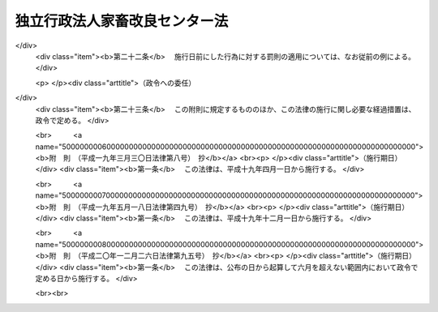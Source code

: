 .. _H11HO185:

==============================
独立行政法人家畜改良センター法
==============================

.. raw:: html
    
    
    <b>独立行政法人家畜改良センター法<br>
    （平成十一年十二月二十二日法律第百八十五号）</b><br><br><div align="right">最終改正：平成二〇年一二月二六日法律第九五号</div><br><a name="0000000000000000000000000000000000000000000000000000000000000000000000000000000"></a>
    <br>
    　<a href="#1000000000001000000000000000000000000000000000000000000000000000000000000000000" target="data">第一章　総則（第一条―第五条）</a>
    <br>
    　<a href="#1000000000002000000000000000000000000000000000000000000000000000000000000000000" target="data">第二章　役員及び職員（第六条―第十条）</a>
    <br>
    　<a href="#1000000000003000000000000000000000000000000000000000000000000000000000000000000" target="data">第三章　業務等（第十一条・第十二条）</a>
    <br>
    　<a href="#1000000000004000000000000000000000000000000000000000000000000000000000000000000" target="data">第四章　雑則（第十三条）</a>
    <br>
    　<a href="#1000000000005000000000000000000000000000000000000000000000000000000000000000000" target="data">第五章　罰則（第十四条・第十五条）</a>
    <br>
    　<a href="#5000000000000000000000000000000000000000000000000000000000000000000000000000000" target="data">附則</a>
    <br><p>　　　<b><a name="1000000000001000000000000000000000000000000000000000000000000000000000000000000">第一章　総則</a>
    </b>
    </p><p>
    </p><div class="arttitle"><a name="1000000000000000000000000000000000000000000000000100000000000000000000000000000">（目的）</a>
    </div><div class="item"><b>第一条</b>
    <a name="1000000000000000000000000000000000000000000000000100000000001000000000000000000"></a>
    　この法律は、独立行政法人家畜改良センターの名称、目的、業務の範囲等に関する事項を定めることを目的とする。
    </div>
    
    <p>
    </p><div class="arttitle"><a name="1000000000000000000000000000000000000000000000000200000000000000000000000000000">（名称）</a>
    </div><div class="item"><b>第二条</b>
    <a name="1000000000000000000000000000000000000000000000000200000000001000000000000000000"></a>
    　この法律及び<a href="/cgi-bin/idxrefer.cgi?H_FILE=%95%bd%88%ea%88%ea%96%40%88%ea%81%5a%8e%4f&amp;REF_NAME=%93%c6%97%a7%8d%73%90%ad%96%40%90%6c%92%ca%91%a5%96%40&amp;ANCHOR_F=&amp;ANCHOR_T=" target="inyo">独立行政法人通則法</a>
    （平成十一年法律第百三号。以下「通則法」という。）の定めるところにより設立される<a href="/cgi-bin/idxrefer.cgi?H_FILE=%95%bd%88%ea%88%ea%96%40%88%ea%81%5a%8e%4f&amp;REF_NAME=%92%ca%91%a5%96%40%91%e6%93%f1%8f%f0%91%e6%88%ea%8d%80&amp;ANCHOR_F=1000000000000000000000000000000000000000000000000200000000001000000000000000000&amp;ANCHOR_T=1000000000000000000000000000000000000000000000000200000000001000000000000000000#1000000000000000000000000000000000000000000000000200000000001000000000000000000" target="inyo">通則法第二条第一項</a>
    に規定する独立行政法人の名称は、独立行政法人家畜改良センターとする。
    </div>
    
    <p>
    </p><div class="arttitle"><a name="1000000000000000000000000000000000000000000000000300000000000000000000000000000">（センターの目的）</a>
    </div><div class="item"><b>第三条</b>
    <a name="1000000000000000000000000000000000000000000000000300000000001000000000000000000"></a>
    　独立行政法人家畜改良センター（以下「センター」という。）は、家畜の改良及び増殖並びに飼養管理の改善、飼料作物の増殖に必要な種苗の生産及び配布等を行うことにより、優良な家畜の普及及び飼料作物の優良な種苗の供給の確保を図ることを目的とする。
    </div>
    
    <p>
    </p><div class="arttitle"><a name="1000000000000000000000000000000000000000000000000400000000000000000000000000000">（事務所）</a>
    </div><div class="item"><b>第四条</b>
    <a name="1000000000000000000000000000000000000000000000000400000000001000000000000000000"></a>
    　センターは、主たる事務所を福島県に置く。
    </div>
    
    <p>
    </p><div class="arttitle"><a name="1000000000000000000000000000000000000000000000000500000000000000000000000000000">（資本金）</a>
    </div><div class="item"><b>第五条</b>
    <a name="1000000000000000000000000000000000000000000000000500000000001000000000000000000"></a>
    　センターの資本金は、附則第五条第二項の規定により政府から出資があったものとされた金額とする。
    </div>
    <div class="item"><b><a name="1000000000000000000000000000000000000000000000000500000000002000000000000000000">２</a>
    </b>
    　政府は、必要があると認めるときは、予算で定める金額の範囲内において、センターに追加して出資することができる。
    </div>
    <div class="item"><b><a name="1000000000000000000000000000000000000000000000000500000000003000000000000000000">３</a>
    </b>
    　センターは、前項の規定による政府の出資があったときは、その出資額により資本金を増加するものとする。
    </div>
    
    
    <p>　　　<b><a name="1000000000002000000000000000000000000000000000000000000000000000000000000000000">第二章　役員及び職員</a>
    </b>
    </p><p>
    </p><div class="arttitle"><a name="1000000000000000000000000000000000000000000000000600000000000000000000000000000">（役員）</a>
    </div><div class="item"><b>第六条</b>
    <a name="1000000000000000000000000000000000000000000000000600000000001000000000000000000"></a>
    　センターに、役員として、その長である理事長及び監事二人を置く。
    </div>
    <div class="item"><b><a name="1000000000000000000000000000000000000000000000000600000000002000000000000000000">２</a>
    </b>
    　センターに、役員として、理事四人以内を置くことができる。
    </div>
    
    <p>
    </p><div class="arttitle"><a name="1000000000000000000000000000000000000000000000000700000000000000000000000000000">（理事の職務及び権限等）</a>
    </div><div class="item"><b>第七条</b>
    <a name="1000000000000000000000000000000000000000000000000700000000001000000000000000000"></a>
    　理事は、理事長の定めるところにより、理事長を補佐してセンターの業務を掌理する。
    </div>
    <div class="item"><b><a name="1000000000000000000000000000000000000000000000000700000000002000000000000000000">２</a>
    </b>
    　<a href="/cgi-bin/idxrefer.cgi?H_FILE=%95%bd%88%ea%88%ea%96%40%88%ea%81%5a%8e%4f&amp;REF_NAME=%92%ca%91%a5%96%40%91%e6%8f%5c%8b%e3%8f%f0%91%e6%93%f1%8d%80&amp;ANCHOR_F=1000000000000000000000000000000000000000000000001900000000002000000000000000000&amp;ANCHOR_T=1000000000000000000000000000000000000000000000001900000000002000000000000000000#1000000000000000000000000000000000000000000000001900000000002000000000000000000" target="inyo">通則法第十九条第二項</a>
    の個別法で定める役員は、理事とする。ただし、理事が置かれていないときは、監事とする。
    </div>
    <div class="item"><b><a name="1000000000000000000000000000000000000000000000000700000000003000000000000000000">３</a>
    </b>
    　前項ただし書の場合において、<a href="/cgi-bin/idxrefer.cgi?H_FILE=%95%bd%88%ea%88%ea%96%40%88%ea%81%5a%8e%4f&amp;REF_NAME=%92%ca%91%a5%96%40%91%e6%8f%5c%8b%e3%8f%f0%91%e6%93%f1%8d%80&amp;ANCHOR_F=1000000000000000000000000000000000000000000000001900000000002000000000000000000&amp;ANCHOR_T=10000000000000000000000000000000000000000000000019000000000%E5%85%AB%E6%9D%A1&lt;/B&gt;%0A&lt;A%20NAME="></a>
    　理事長の任期は四年とし、理事及び監事の任期は二年とする。
    </div>
    
    <p>
    </p><div class="arttitle"><a name="1000000000000000000000000000000000000000000000000900000000000000000000000000000">（役員及び職員の秘密保持義務）</a>
    </div><div class="item"><b>第九条</b>
    <a name="1000000000000000000000000000000000000000000000000900000000001000000000000000000"></a>
    　センターの役員及び職員は、職務上知ることのできた秘密を漏らし、又は盗用してはならない。その職を退いた後も、同様とする。
    </div>
    
    <p>
    </p><div class="arttitle"><a name="1000000000000000000000000000000000000000000000001000000000000000000000000000000">（役員及び職員の地位）</a>
    </div><div class="item"><b>第十条</b>
    <a name="1000000000000000000000000000000000000000000000001000000000001000000000000000000"></a>
    　センターの役員及び職員は、<a href="/cgi-bin/idxrefer.cgi?H_FILE=%96%be%8e%6c%81%5a%96%40%8e%6c%8c%dc&amp;REF_NAME=%8c%59%96%40&amp;ANCHOR_F=&amp;ANCHOR_T=" target="inyo">刑法</a>
    （明治四十年法律第四十五号）その他の罰則の適用については、法令により公務に従事する職員とみなす。
    </div>
    
    
    <p>　　　<b><a name="1000000000003000000000000000000000000000000000000000000000000000000000000000000">第三章　業務等</a>
    </b>
    </p><p>
    </p><div class="arttitle"><a name="1000000000000000000000000000000000000000000000001100000000000000000000000000000">（業務の範囲）</a>
    </div><div class="item"><b>第十一条</b>
    <a name="1000000000000000000000000000000000000000000000001100000000001000000000000000000"></a>
    　センターは、第三条の目的を達成するため、次の業務を行う。
    <div class="number"><b><a name="1000000000000000000000000000000000000000000000001100000000001000000001000000000">一</a>
    </b>
    　家畜、家きん及びみつばちの改良及び増殖並びに飼養管理の改善を行うこと。
    </div>
    <div class="number"><b><a name="1000000000000000000000000000000000000000000000001100000000001000000002000000000">二</a>
    </b>
    　種畜、種きん、種卵、種ばち、家畜人工授精用精液及び家畜受精卵の配布並びに種畜の貸付けを行うこと。
    </div>
    <div class="number"><b><a name="1000000000000000000000000000000000000000000000001100000000001000000003000000000">三</a>
    </b>
    　飼料作物の増殖に必要な種苗の生産及び配布を行うこと。
    </div>
    <div class="number"><b><a name="1000000000000000000000000000000000000000000000001100000000001000000004000000000">四</a>
    </b>
    　飼料作物の種苗の検査を行うこと。
    </div>
    <div class="number"><b><a name="1000000000000000000000000000000000000000000000001100000000001000000005000000000">五</a>
    </b>
    　前各号の業務に関する調査及び研究、講習並びに指導を行うこと。
    </div>
    <div class="number"><b><a name="1000000000000000000000000000000000000000000000001100000000001000000006000000000">六</a>
    </b>
    　前各号の業務に附帯する業務を行うこと。
    </div>
    </div>
    <div class="item"><b><a name="1000000000000000000000000000000000000000000000001100000000002000000000000000000">２</a>
    </b>
    　センターは、前項の業務のほか、次の業務を行う。
    <div class="number"><b><a name="1000000000000000000000000000000000000000000000001100000000002000000001000000000">一</a>
    </b>
    　<a href="/cgi-bin/idxrefer.cgi?H_FILE=%8f%ba%93%f1%8c%dc%96%40%93%f1%81%5a%8b%e3&amp;REF_NAME=%89%c6%92%7b%89%fc%97%c7%91%9d%90%42%96%40&amp;ANCHOR_F=&amp;ANCHOR_T=" target="inyo">家畜改良増殖法</a>
    （昭和二十五年法律第二百九号）<a href="/cgi-bin/idxrefer.cgi?H_FILE=%8f%ba%93%f1%8c%dc%96%40%93%f1%81%5a%8b%e3&amp;REF_NAME=%91%e6%8e%4f%8f%5c%8c%dc%8f%f0%82%cc%93%f1%91%e6%88%ea%8d%80&amp;ANCHOR_F=1000000000000000000000000000000000000000000000003500200000001000000000000000000&amp;ANCHOR_T=1000000000000000000000000000000000000000000000003500200000001000000000000000000#1000000000000000000000000000000000000000000000003500200000001000000000000000000" target="inyo">第三十五条の二第一項</a>
    の規定による立入り、質問、検査及び収去
    </div>
    <div class="number"><b><a name="1000000000000000000000000000000000000000000000001100000000002000000002000000000">二</a>
    </b>
    　<a href="/cgi-bin/idxrefer.cgi?H_FILE=%95%bd%88%ea%81%5a%96%40%94%aa%8e%4f&amp;REF_NAME=%8e%ed%95%63%96%40&amp;ANCHOR_F=&amp;ANCHOR_T=" target="inyo">種苗法</a>
    （平成十年法律第八十三号）<a href="/cgi-bin/idxrefer.cgi?H_FILE=%95%bd%88%ea%81%5a%96%40%94%aa%8e%4f&amp;REF_NAME=%91%e6%98%5a%8f%5c%8e%4f%8f%f0%91%e6%88%ea%8d%80&amp;ANCHOR_F=1000000000000000000000000000000000000000000000006300000000001000000000000000000&amp;ANCHOR_T=1000000000000000000000000000000000000000000000006300000000001000000000000000000#1000000000000000000000000000000000000000000000006300000000001000000000000000000" target="inyo">第六十三条第一項</a>
    の規定による集取
    </div>
    <div class="number"><b><a name="1000000000000000000000000000000000000000000000001100000000002000000003000000000">三</a>
    </b>
    　<a href="/cgi-bin/idxrefer.cgi?H_FILE=%95%bd%88%ea%8c%dc%96%40%8b%e3%8e%b5&amp;REF_NAME=%88%e2%93%60%8e%71%91%67%8a%b7%82%a6%90%b6%95%a8%93%99%82%cc%8e%67%97%70%93%99%82%cc%8b%4b%90%a7%82%c9%82%e6%82%e9%90%b6%95%a8%82%cc%91%bd%97%6c%90%ab%82%cc%8a%6d%95%db%82%c9%8a%d6%82%b7%82%e9%96%40%97%a5&amp;ANCHOR_F=&amp;ANCHOR_T=" target="inyo">遺伝子組換え生物等の使用等の規制による生物の多様性の確保に関する法律</a>
    （平成十五年法律第九十七号）<a href="/cgi-bin/idxrefer.cgi?H_FILE=%95%bd%88%ea%8c%dc%96%40%8b%e3%8e%b5&amp;REF_NAME=%91%e6%8e%4f%8f%5c%93%f1%8f%f0%91%e6%88%ea%8d%80&amp;ANCHOR_F=1000000000000000000000000000000000000000000000003200000000001000000000000000000&amp;ANCHOR_T=1000000000000000000000000000000000000000000000003200000000001000000000000000000#1000000000000000000000000000000000000000000000003200000000001000000000000000000" target="inyo">第三十二条第一項</a>
    の規定による立入り、質問、検査及び収去
    </div>
    <div class="number"><b><a name="1000000000000000000000000000000000000000000000001100000000002000000004000000000">四</a>
    </b>
    　<a href="/cgi-bin/idxrefer.cgi?H_FILE=%95%bd%88%ea%8c%dc%96%40%8e%b5%93%f1&amp;REF_NAME=%8b%8d%82%cc%8c%c2%91%cc%8e%af%95%ca%82%cc%82%bd%82%df%82%cc%8f%ee%95%f1%82%cc%8a%c7%97%9d%8b%79%82%d1%93%60%92%42%82%c9%8a%d6%82%b7%82%e9%93%c1%95%ca%91%5b%92%75%96%40&amp;ANCHOR_F=&amp;ANCHOR_T=" target="inyo">牛の個体識別のための情報の管理及び伝達に関する特別措置法</a>
    （平成十五年法律第七十二号）<a href="/cgi-bin/idxrefer.cgi?H_FILE=%95%bd%88%ea%8c%dc%96%40%8e%b5%93%f1&amp;REF_NAME=%91%e6%93%f1%8f%5c%8f%f0&amp;ANCHOR_F=1000000000000000000000000000000000000000000000002000000000000000000000000000000&amp;ANCHOR_T=1000000000000000000000000000000000000000000000002000000000000000000000000000000#1000000000000000000000000000000000000000000000002000000000000000000000000000000" target="inyo">第二十条</a>
    の政令で定める事務
    </div>
    </div>
    
    <p>
    </p><div class="arttitle"><a name="1000000000000000000000000000000000000000000000001200000000000000000000000000000">（積立金の処分）</a>
    </div><div class="item"><b>第十二条</b>
    <a name="1000000000000000000000000000000000000000000000001200000000001000000000000000000"></a>
    　センターは、<a href="/cgi-bin/idxrefer.cgi?H_FILE=%95%bd%88%ea%88%ea%96%40%88%ea%81%5a%8e%4f&amp;REF_NAME=%92%ca%91%a5%96%40%91%e6%93%f1%8f%5c%8b%e3%8f%f0%91%e6%93%f1%8d%80%91%e6%88%ea%8d%86&amp;ANCHOR_F=1000000000000000000000000000000000000000000000002900000000002000000001000000000&amp;ANCHOR_T=1000000000000000000000000000000000000000000000002900000000002000000001000000000#1000000000000000000000000000000000000000000000002900000000002000000001000000000" target="inyo">通則法第二十九条第二項第一号</a>
    に規定する中期目標の期間（以下この項において「中期目標の期間」という。）の最後の事業年度に係る<a href="/cgi-bin/idxrefer.cgi?H_FILE=%95%bd%88%ea%88%ea%96%40%88%ea%81%5a%8e%4f&amp;REF_NAME=%92%ca%91%a5%96%40%91%e6%8e%6c%8f%5c%8e%6c%8f%f0%91%e6%88%ea%8d%80&amp;ANCHOR_F=1000000000000000000000000000000000000000000000004400000000001000000000000000000&amp;ANCHOR_T=1000000000000000000000000000000000000000000000004400000000001000000000000000000#1000000000000000000000000000000000000000000000004400000000001000000000000000000" target="inyo">通則法第四十四条第一項</a>
    又は<a href="/cgi-bin/idxrefer.cgi?H_FILE=%95%bd%88%ea%88%ea%96%40%88%ea%81%5a%8e%4f&amp;REF_NAME=%91%e6%93%f1%8d%80&amp;ANCHOR_F=1000000000000000000000000000000000000000000000004400000000002000000000000000000&amp;ANCHOR_T=1000000000000000000000000000000000000000000000004400000000002000000000000000000#1000000000000000000000000000000000000000000000004400000000002000000000000000000" target="inyo">第二項</a>
    の規定による整理を行った後、<a href="/cgi-bin/idxrefer.cgi?H_FILE=%95%bd%88%ea%88%ea%96%40%88%ea%81%5a%8e%4f&amp;REF_NAME=%93%af%8f%f0%91%e6%88%ea%8d%80&amp;ANCHOR_F=1000000000000000000000000000000000000000000000004400000000001000000000000000000&amp;ANCHOR_T=1000000000000000000000000000000000000000000000004400000000001000000000000000000#1000000000000000000000000000000000000000000000004400000000001000000000000000000" target="inyo">同条第一項</a>
    の規定による積立金があるときは、その額に相当する金額のうち農林水産大臣の承認を受けた金額を、当該中期目標の期間の次の中期目標の期間に係る<a href="/cgi-bin/idxrefer.cgi?H_FILE=%95%bd%88%ea%88%ea%96%40%88%ea%81%5a%8e%4f&amp;REF_NAME=%92%ca%91%a5%96%40%91%e6%8e%4f%8f%5c%8f%f0%91%e6%88%ea%8d%80&amp;ANCHOR_F=1000000000000000000000000000000000000000000000003000000000001000000000000000000&amp;ANCHOR_T=1000000000000000000000000000000000000000000000003000000000001000000000000000000#1000000000000000000000000000000000000000000000003000000000001000000000000000000" target="inyo">通則法第三十条第一項</a>
    の認可を受けた中期計画（<a href="/cgi-bin/idxrefer.cgi?H_FILE=%95%bd%88%ea%88%ea%96%40%88%ea%81%5a%8e%4f&amp;REF_NAME=%93%af%8d%80&amp;ANCHOR_F=1000000000000000000000000000000000000000000000003000000000001000000000000000000&amp;ANCHOR_T=1000000000000000000000000000000000000000000000003000000000001000000000000000000#1000000000000000000000000000000000000000000000003000000000001000000000000000000" target="inyo">同項</a>
    後段の規定による変更の認可を受けたときは、その変更後のもの）の定めるところにより、当該次の中期目標の期間における前条に規定する業務の財源に充てることができる。
    </div>
    <div class="item"><b><a name="1000000000000000000000000000000000000000000000001200000000002000000000000000000">２</a>
    </b>
    　農林水産大臣は、前項の規定による承認をしようとするときは、あらかじめ、農林水産省の独立行政法人評価委員会の意見を聴くとともに、財務大臣に協議しなければならない。
    </div>
    <div class="item"><b><a name="1000000000000000000000000000000000000000000000001200000000003000000000000000000">３</a>
    </b>
    　センターは、第一項に規定する積立金の額に相当する金額から同項の規定による承認を受けた金額を控除してなお残余があるときは、その残余の額を国庫に納付しなければならない。
    </div>
    <div class="item"><b><a name="1000000000000000000000000000000000000000000000001200000000004000000000000000000">４</a>
    </b>
    　前三項に定めるもののほか、納付金の納付の手続その他積立金の処分に関し必要な事項は、政令で定める。
    </div>
    
    
    <p>　　　<b><a name="1000000000004000000000000000000000000000000000000000000000000000000000000000000">第四章　雑則</a>
    </b>
    </p><p>
    </p><div class="arttitle"><a name="1000000000000000000000000000000000000000000000001300000000000000000000000000000">（主務大臣等）</a>
    </div><div class="item"><b>第十三条</b>
    <a name="1000000000000000000000000000000000000000000000001300000000001000000000000000000"></a>
    　センターに係る<a href="/cgi-bin/idxrefer.cgi?H_FILE=%95%bd%88%ea%88%ea%96%40%88%ea%81%5a%8e%4f&amp;REF_NAME=%92%ca%91%a5%96%40&amp;ANCHOR_F=&amp;ANCHOR_T=" target="inyo">通則法</a>
    における主務大臣、主務省及び主務省令は、それぞれ農林水産大臣、農林水産省及び農林水産省令とする。
    </div>
    
    
    <p>　　　<b><a name="1000000000005000000000000000000000000000000000000000000000000000000000000000000">第五章　罰則</a>
    </b>
    </p><p>
    </p><div class="item"><b><a name="1000000000000000000000000000000000000000000000001400000000000000000000000000000">第十四条</a>
    </b>
    <a name="100000000000000000000000000%E3%82%8B%E5%A0%B4%E5%90%88%E3%81%AB%E3%81%AF%E3%80%81%E3%81%9D%E3%81%AE%E9%81%95%E5%8F%8D%E8%A1%8C%E7%82%BA%E3%82%92%E3%81%97%E3%81%9F%E3%82%BB%E3%83%B3%E3%82%BF%E3%83%BC%E3%81%AE%E5%BD%B9%E5%93%A1%E3%81%AF%E3%80%81%E4%BA%8C%E5%8D%81%E4%B8%87%E5%86%86%E4%BB%A5%E4%B8%8B%E3%81%AE%E9%81%8E%E6%96%99%E3%81%AB%E5%87%A6%E3%81%99%E3%82%8B%E3%80%82%0A&lt;DIV%20class=" number><b><a name="1000000000000000000000000000000000000000000000001500000000001000000001000000000">一</a>
    </b>
    　第十一条に規定する業務以外の業務を行ったとき。
    </a></div>
    <div class="number"><b><a name="1000000000000000000000000000000000000000000000001500000000001000000002000000000">二</a>
    </b>
    　第十二条第一項の規定により農林水産大臣の承認を受けなければならない場合において、その承認を受けなかったとき。
    </div>
    
    
    
    
    <br><a name="5000000000000000000000000000000000000000000000000000000000000000000000000000000"></a>
    　　　<a name="5000000001000000000000000000000000000000000000000000000000000000000000000000000"><b>附　則　抄</b></a>
    <br><p>
    </p><div class="arttitle">（施行期日）</div>
    <div class="item"><b>第一条</b>
    　この法律は、平成十三年一月六日から施行する。ただし、第十条第二項及び附則第七条から第十条までの規定は、同日から起算して六月を超えない範囲内において政令で定める日から施行する。
    </div>
    
    <p>
    </p><div class="arttitle">（職員の引継ぎ等）</div>
    <div class="item"><b>第二条</b>
    　センターの成立の際現に農林水産省の部局又は機関で政令で定めるものの職員である者は、別に辞令を発せられない限り、センターの成立の日において、センターの相当の職員となるものとする。
    </div>
    
    <p>
    </p><div class="item"><b>第三条</b>
    　センターの成立の際現に前条に規定する政令で定める部局又は機関の職員である者のうち、センターの成立の日において引き続きセンターの職員となったもの（次条において「引継職員」という。）であって、センターの成立の日の前日において農林水産大臣又はその委任を受けた者から児童手当法（昭和四十六年法律第七十三号）第七条第一項（同法附則第六条第二項、第七条第四項又は第八条第四項において準用する場合を含む。以下この条において同じ。）の規定による認定を受けているものが、センターの成立の日において児童手当又は同法附則第六条第一項、第七条第一項若しくは第八条第一項の給付（以下この条において「特例給付等」という。）の支給要件に該当するときは、その者に対する児童手当又は特例給付等の支給に関しては、センターの成立の日において同法第七条第一項の規定による市町村長（特別区の区長を含む。）の認定があったものとみなす。この場合において、その認定があったものとみなされた児童手当又は特例給付等の支給は、同法第八条第二項（同法附則第六条第二項、第七条第四項又は第八条第四項において準用する場合を含む。）の規定にかかわらず、センターの成立の日の前日の属する月の翌月から始める。
    </div>
    
    <p>
    </p><div class="arttitle">（センターの職員となる者の職員団体についての経過措置）</div>
    <div class="item"><b>第四条</b>
    　センターの成立の際現に存する国家公務員法（昭和二十二年法律第百二十号）第百八条の二第一項に規定する職員団体であって、その構成員の過半数が引継職員であるものは、センターの成立の際国営企業及び特定独立行政法人の労働関係に関する法律（昭和二十三年法律第二百五十七号）の適用を受ける労働組合となるものとする。この場合において、当該職員団体が法人であるときは、法人である労働組合となるものとする。
    </div>
    <div class="item"><b>２</b>
    　前項の規定により法人である労働組合となったものは、センターの成立の日から起算して六十日を経過する日までに、労働組合法（昭和二十四年法律第百七十四号）第二条及び第五条第二項の規定に適合する旨の労働委員会の証明を受け、かつ、その主たる事務所の所在地において登記しなければ、その日の経過により解散するものとする。
    </div>
    <div class="item"><b>３</b>
    　第一項の規定により労働組合となったものについては、センターの成立の日から起算して六十日を経過する日までは、労働組合法第二条ただし書（第一号に係る部分に限る。）の規定は、適用しない。
    </div>
    
    <p>
    </p><div class="arttitle">（権利義務の承継等）</div>
    <div class="item"><b>第五条</b>
    　センターの成立の際、第十条に規定する業務に関し、現に国が有する権利及び義務のうち政令で定めるものは、センターの成立の時においてセンターが承継する。
    </div>
    <div class="item"><b>２</b>
    　前項の規定によりセンターが国の有する権利及び義務を承継したときは、その承継の際、承継される権利に係る土地、建物その他の財産で政令で定めるものの価額の合計額に相当する金額は、政府からセンターに対し出資されたものとする。
    </div>
    <div class="item"><b>３</b>
    　前項の規定により政府から出資があったものとされる同項の財産の価額は、センターの成立の日現在における時価を基準として評価委員が評価した価額とする。
    </div>
    <div class="item"><b>４</b>
    　前項の評価委員その他評価に関し必要な事項は、政令で定める。
    </div>
    
    <p>
    </p><div class="arttitle">（政令への委任）</div>
    <div class="item"><b>第六条</b>
    　附則第二条から前条までに定めるもののほか、センターの設立に伴い必要な経過措置その他この法律の施行に関し必要な経過措置は、政令で定める。
    </div>
    
    <br>　　　<a name="5000000002000000000000000000000000000000000000000000000000000000000000000000000"><b>附　則　（平成一二年五月二六日法律第八四号）　抄</b></a>
    <br><p>
    </p><div class="arttitle">（施行期日）</div>
    <div class="item"><b>第一条</b>
    　この法律は、平成十二年六月一日から施行する。
    </div>
    
    <br>　　　<a name="5000000003000000000000000000000000000000000000000000000000000000000000000000000"><b>附　則　（平成一五年六月一一日法律第七二号）　抄</b></a>
    <br><p>
    </p><div class="arttitle">（施行期日）</div>
    <div class="item"><b>第一条</b>
    　この法律は、公布の日から起算して六月を超えない範囲内において政令で定める日（以下「施行日」という。）から施行する。
    </div>
    
    <br>　　　<a name="5000000004000000000000000000000000000000000000000000000000000000000000000000000"><b>附　則　（平成一五年六月一八日法律第九七号）　抄</b></a>
    <br><p>
    </p><div class="arttitle">（施行期日）</div>
    <div class="item"><b>第一条</b>
    　この法律は、議定書が日本国について効力を生ずる日から施行する。
    </div>
    
    <br>　　　<a name="5000000005000000000000000000000000000000000000000000000000000000000000000000000"><b>附　則　（平成一八年三月三一日法律第二六号）　抄</b></a>
    <br><p>
    </p><div class="arttitle">（施行期日）</div>
    <div class="item"><b>第一条</b>
    　この法律は、平成十八年四月一日から施行する。ただし、附則第九条第二項及び第三項、第十七条第二項並びに第二十三条の規定は、公布の日から施行する。
    </div>
    
    <p>
    </p><div class="arttitle">（職員の引継ぎ等）</div>
    <div class="item"><b>第二条</b>
    　この法律の施行の際現に独立行政法人農業者大学校、独立行政法人農業工学研究所、独立行政法人食品総合研究所及び独立行政法人さけ・ます資源管理センターの職員である者は、別に辞令を発せられない限り、この法律の施行の日（以下「施行日」という。）において、それぞれ、独立行政法人農業者大学校、独立行政法人農業工学研究所及び独立行政法人食品総合研究所（以下「農業者大学校等」という。）の職員にあっては独立行政法人農業・食品産業技術総合研究機構の、独立行政法人さけ・ます資源管理センターの職員にあっては独立行政法人水産総合研究センターの職員となるものとする。
    </div>
    <div class="item"><b>２</b>
    　この法律の施行の際現に独立行政法人農業・生物系特定産業技術研究機構、独立行政法人水産総合研究センター、独立行政法人種苗管理センター、独立行政法人家畜改良センター、独立行政法人林木育種センター、独立行政法人水産大学校、独立行政法人農業生物資源研究所、独立行政法人農業環境技術研究所、独立行政法人国際農林水産業研究センター及び独立行政法人森林総合研究所の職員である者は、別に辞令を発せられない限り、施行日において、引き続きそれぞれの独立行政法人（独立行政法人農業・生物系特定産業技術研究機構にあっては、独立行政法人農業・食品産業技術総合研究機構）の職員となるものとする。
    </div>
    
    <p>
    </p><div class="item"><b>第三条</b>
    　前条の規定により独立行政法人農業・食品産業技術総合研究機構、独立行政法人水産総合研究センター、独立行政法人種苗管理センター、独立行政法人家畜改良センター、独立行政法人林木育種センター、独立行政法人水産大学校、独立行政法人農業生物資源研究所、独立行政法人農業環境技術研究所、独立行政法人国際農林水産業研究センター及び独立行政法人森林総合研究所（以下「施行日後の研究機構等」という。）の職員となった者に対する国家公務員法（昭和二十二年法律第百二十号）第八十二条第二項の規定の適用については、当該施行日後の研究機構等の職員を同項に規定する特別職国家公務員等と、前条の規定により国家公務員としての身分を失ったことを任命権者の要請に応じ同項に規定する特別職国家公務員等となるため退職したこととみなす。
    </div>
    
    <p>
    </p><div class="item"><b>第四条</b>
    　附則第二条の規定により施行日後の研究機構等の職員となる者に対しては、国家公務員退職手当法（昭和二十八年法律第百八十二号）に基づく退職手当は、支給しない。
    </div>
    <div class="item"><b>２</b>
    　施行日後の研究機構等は、前項の規定の適用を受けた当該施行日後の研究機構等の職員の退職に際し、退職手当を支給しようとするときは、その者の国家公務員退職手当法第二条第一項に規定する職員（同条第二項の規定により職員とみなされる者を含む。）としての引き続いた在職期間を当該施行日後の研究機構等の職員としての在職期間とみなして取り扱うべきものとする。
    </div>
    <div class="item"><b>３</b>
    　施行日の前日の独立行政法人農業・生物系特定産業技術研究機構、独立行政法人農業者大学校、独立行政法人農業工学研究所、独立行政法人食品総合研究所、独立行政法人水産総合研究センター、独立行政法人さけ・ます資源管理センター、独立行政法人種苗管理センター、独立行政法人家畜改良センター、独立行政法人林木育種センター、独立行政法人水産大学校、独立行政法人農業生物資源研究所、独立行政法人農業環境技術研究所、独立行政法人国際農林水産業研究センター及び独立行政法人森林総合研究所（以下「施行日前の研究機構等」という。）に職員として在職する者が、附則第二条の規定により引き続いて施行日後の研究機構等の職員となり、かつ、引き続き当該施行日後の研究機構等の職員として在職した後引き続いて国家公務員退職手当法第二条第一項に規定する職員となった場合におけるその者の同法に基づいて支給する退職手当の算定の基礎となる勤続期間の計算については、その者の当該施行日後の研究機構等の職員としての在職期間を同項に規定する職員としての引き続いた在職期間とみなす。ただし、その者が当該施行日後の研究機構等を退職したことにより退職手当（これに相当する給付を含む。）の支給を受けているときは、この限りでない。
    </div>
    <div class="item"><b>４</b>
    　施行日後の研究機構等は、施行日の前日に施行日前の研究機構等の職員として在職し、附則第二条の規定により引き続いて施行日後の研究機構等の職員となった者のうち施行日から雇用保険法（昭和四十九年法律第百十六号）による失業等給付の受給資格を取得するまでの間に当該施行日後の研究機構等を退職したものであって、その退職した日まで当該施行日前の研究機構等の職員として在職したものとしたならば国家公務員退職手当法第十条の規定による退職手当の支給を受けることができるものに対しては、同条の規定の例により算定した退職手当の額に相当する額を退職手当として支給するものとする。
    </div>
    
    <p>
    </p><div class="arttitle">（国家公務員退職手当法の適用に関する経過措置）</div>
    <div class="item"><b>第五条</b>
    　施行日前に施行日前の研究機構等を退職した者の退職手当について国家公務員退職手当法等の一部を改正する法律（平成二十年法律第九十五号）附則第二条の規定によりなお従前の例によることとされる場合における同法第一条の規定による改正前の国家公務員退職手当法第十二条の二及び第十二条の三の規定の適用については、独立行政法人農業・生物系特定産業技術研究機構、独立行政法人農業者大学校、独立行政法人農業工学研究所及び独立行政法人食品総合研究所を退職した者にあっては独立行政法人農業・食品産業技術総合研究機構の、独立行政法人水産総合研究センター及び独立行政法人さけ・ます資源管理センターを退職した者にあっては独立行政法人水産総合研究センターの、独立行政法人種苗管理センターを退職した者にあっては独立行政法人種苗管理センターの、独立行政法人家畜改良センターを退職した者にあっては独立行政法人家畜改良センターの、独立行政法人水産大学校を退職した者にあっては独立行政法人水産大学校の、独立行政法人農業生物資源研究所を退職した者にあっては独立行政法人農業生物資源研究所の、独立行政法人農業環境技術研究所を退職した者にあっては独立行政法人農業環境技術研究所の、独立行政法人国際農林水産業研究センターを退職した者にあっては独立行政法人国際農林水産業研究センターの、独立行政法人森林総合研究所及び独立行政法人林木育種センターを退職した者にあっては独立行政法人森林総合研究所の理事長は、同法第十二条の二第一項に規定する各省各庁の長等とみなす。  
    </div>
    
    <p>
    </p><div class="arttitle">（労働組合についての経過措置）</div>
    <div class="item"><b>第六条</b>
    　この法律の施行の際現に存する特定独立行政法人等の労働関係に関する法律（昭和二十三年法律第二百五十七号。次条において「特労法」という。）第四条第二項に規定する労働組合であって、その構成員の過半数が附則第二条の規定により施行日後の研究機構等の職員となる者であるものは、この法律の施行の際労働組合法（昭和二十四年法律第百七十四号）の適用を受ける労働組合となるものとする。この場合において、当該労働組合が法人であるときは、法人である労働組合となるものとする。
    </div>
    <div class="item"><b>２</b>
    　前項の規定により法人である労働組合となったものは、施行日から起算して六十日を経過する日までに、労働組合法第二条及び第五条第二項の規定に適合する旨の労働委員会の証明を受け、かつ、その主たる事務所の所在地において登記しなければ、その日の経過により解散するものとする。
    </div>
    <div class="item"><b>３</b>
    　第一項の規定により労働組合法の適用を受ける労働組合となったものについては、施行日から起算して六十日を経過する日までは、同法第二条ただし書（第一号に係る部分に限る。）の規定は、適用しない。
    </div>
    
    <p>
    </p><div class="arttitle">（不当労働行為の申立て等についての経過措置）</div>
    <div class="item"><b>第七条</b>
    　施行日前に特労法第十八条の規定に基づき施行日前の研究機構等がした解雇に係る中央労働委員会に対する申立て及び中央労働委員会による命令の期間については、なお従前の例による。
    </div>
    <div class="item"><b>２</b>
    　この法律の施行の際現に中央労働委員会に係属している施行日前の研究機構等とその職員に係る特労法の適用を受ける労働組合とを当事者とするあっせん、調停又は仲裁に係る事件に関する特労法第三章（第十二条から第十六条までの規定を除く。）及び第六章に規定する事項については、なお従前の例による。
    </div>
    
    <p>
    </p><div class="arttitle">（農業者大学校等の解散等）</div>
    <div class="item"><b>第八条</b>
    　農業者大学校等は、この法律の施行の時において解散するものとし、次項の規定により国が承継する資産を除き、その一切の権利及び義務は、その時において独立行政法人農業・食品産業技術総合研究機構が承継する。
    </div>
    <div class="item"><b>２</b>
    　この法律の施行の際現に農業者大学校等が有する権利のうち、独立行政法人農業・食品産業技術総合研究機構がその業務を確実に実施するために必要な資産以外の資産は、この法律の施行の時において国が承継する。
    </div>
    <div class="item"><b>３</b>
    　前項の規定により国が承継する資産の範囲その他当該資産の国への承継に関し必要な事項は、政令で定める。
    </div>
    <div class="item"><b>４</b>
    　農業者大学校等の平成十八年三月三十一日に終わる事業年度における業務の実績についての独立行政法人通則法（平成十一年法律第百三号。以下「通則法」という。）第三十二条第一項の規定による評価及び同日に終わる中期目標の期間（通則法第二十九条第二項第一号に規定する中期目標の期間をいう。以下同じ。）における業務の実績についての通則法第三十四条第一項の規定による評価は、独立行政法人農業・食品産業技術総合研究機構が受けるものとする。この場合において、通則法第三十二条第三項（通則法第三十四条第三項において準用する場合を含む。）の規定による通知及び勧告は、独立行政法人農業・食品産業技術総合研究機構に対してなされるものとする。
    </div>
    <div class="item"><b>５</b>
    　農業者大学校等の平成十八年三月三十一日に終わる中期目標の期間に係る通則法第三十三条の規定による事業報告書の提出及び公表は、独立行政法人農業・食品産業技術総合研究機構が行うものとする。
    </div>
    <div class="item"><b>６</b>
    　農業者大学校等の平成十八年三月三十一日に終わる事業年度に係る通則法第三十八条及び第三十九条の規定により財務諸表等に関し独立行政法人が行わなければならないとされる行為は、独立行政法人農業・食品産業技術総合研究機構が行うものとする。
    </div>
    <div class="item"><b>７</b>
    　農業者大学校等の平成十八年三月三十一日に終わる事業年度における通則法第四十四条第一項及び第二項の規定による利益及び損失の処理に係る業務は、独立行政法人農業・食品産業技術総合研究機構が行うものとする。
    </div>
    <div class="item"><b>８</b>
    　前項の規定による処理において、通則法第四十四条第一項及び第二項の規定による整理を行った後、同条第一項の規定による積立金があるときは、当該積立金の処分は、独立行政法人農業・食品産業技術総合研究機構が行うものとする。この場合において、附則第二十一条の規定による廃止前の独立行政法人農業者大学校法（平成十一年法律第百八十八号。以下「旧農業者大学校法」という。）第十一条、附則第二十一条の規定による廃止前の独立行政法人農業工学研究所法（平成十一年法律第百九十五号。以下「旧農業工学研究所法」という。）第十一条及び附則第二十一条の規定による廃止前の独立行政法人食品総合研究所法（平成十一年法律第百九十六号。以下「旧食品総合研究所法」という。）第十一条の規定（これらの規定に係る罰則を含む。）は、なおその効力を有するものとし、旧農業者大学校法第十一条第一項、旧農業工学研究所法第十一条第一項及び旧食品総合研究所法第十一条第一項中「当該中期目標の期間の次の」とあるのは「独立行政法人農業・食品産業技術総合研究機構の平成十八年四月一日に始まる」と、「次の中期目標の期間における前条」とあるのは「中期目標の期間における独立行政法人農業・食品産業技術総合研究機構法（平成十一年法律第百九十二号）第十四条」とする。
    </div>
    <div class="item"><b>９</b>
    　第一項の規定により農業者大学校等が解散した場合における解散の登記については、政令で定める。
    </div>
    
    <p>
    </p><div class="arttitle">（独立行政法人農業・食品産業技術総合研究機構への出資）</div>
    <div class="item"><b>第九条</b>
    　前条第一項の規定により独立行政法人農業・食品産業技術総合研究機構が農業者大学校等の権利及び義務を承継したときは、その承継の際、独立行政法人農業・食品産業技術総合研究機構が承継する資産の価額（同条第八項の規定によりなおその効力を有するものとして読み替えて適用される旧農業者大学校法第十一条第一項、旧農業工学研究所法第十一条第一項又は旧食品総合研究所法第十一条第一項の規定による承認を受けた金額があるときは、当該金額に相当する金額を除く。）から負債の金額を差し引いた額は、政府から独立行政法人農業・食品産業技術総合研究機構に対し第一条の規定による改正後の独立行政法人農業・食品産業技術総合研究機構法（以下「新研究機構法」という。）第十五条第一号に掲げる業務に必要な資金に充てるべきものとして示して出資されたものとする。この場合において、独立行政法人農業・食品産業技術総合研究機構は、新研究機構法第六条第二項の認可を受けることなく、その額により資本金を増加するものとする。
    </div>
    <div class="item"><b>２</b>
    　前項に規定する資産の価額は、施行日現在における時価を基準として評価委員が評価した価額とする。
    </div>
    <div class="item"><b>３</b>
    　前項の評価委員その他評価に関し必要な事項は、政令で定める。
    </div>
    
    <p>
    </p><div class="arttitle">（独立行政法人農業・食品産業技術総合研究機構が権利を承継する場合における非課税）</div>
    <div class="item"><b>第十条</b>
    　附則第八条第一項の規定により独立行政法人農業・食品産業技術総合研究機構が権利を承継する場合における当該承継に伴う登記又は登録については、登録免許税を課さない。
    </div>
    <div class="item"><b>２</b>
    　附則第八条第一項の規定により独立行政法人農業・食品産業技術総合研究機構が権利を承継する場合における当該承継に係る不動産又は自動車の取得に対しては、不動産取得税又は自動車取得税を課することができない。
    </div>
    
    <p>
    </p><div class="arttitle">（独立行政法人農業・生物系特定産業技術研究機構に対してされた出資に関する経過措置）</div>
    <div class="item"><b>第十一条</b>
    　施行日前に政府及び政府以外の者から独立行政法人農業・生物系特定産業技術研究機構に対し第一条の規定による改正前の独立行政法人農業・生物系特定産業技術研究機構法（以下「旧研究機構法」という。）第十四条第二号に掲げる業務に必要な資金に充てるべきものとして示して出資された出資金に相当する金額（政府の出資金に相当する金額については、当該金額から附則第十三条第五項に規定する農林水産大臣が財務大臣と協議して定める金額を控除した額に相当する金額）は、それぞれ、政府及び当該政府以外の者から新研究機構法第十五条第三号に掲げる業務に必要な資金に充てるべきものとして示して出資されたものとみなす。
    </div>
    
    <p>
    </p><div class="arttitle">（独立行政法人農業・食品産業技術総合研究機構の役員に関する特例）</div>
    <div class="item"><b>第十二条</b>
    　独立行政法人農業・食品産業技術総合研究機構に、役員として、新研究機構法第九条第二項に定めるもののほか、当分の間、理事二人を置くことができる。この場合において、その理事の任期は、新研究機構法第十一条の規定にかかわらず、一年とすることができる。
    </div>
    
    <p>
    </p><div class="arttitle">（独立行政法人農業・食品産業技術総合研究機構の業務の特例等）</div>
    <div class="item"><b>第十三条</b>
    　独立行政法人農業・食品産業技術総合研究機構は、新研究機構法第十四条に規定する業務のほか、政令で指定する日までの間、旧研究機構法第十三条第一項第四号の規定によりされた出資に係る株式の処分の業務を行う。
    </div>
    <div class="item"><b>２</b>
    　独立行政法人農業・食品産業技術総合研究機構は、新研究機構法第十四条及び前項に規定する業務のほか、旧研究機構法第十三条第一項第四号の規定により貸し付けられた資金に係る債権の回収が終了するまでの間、当該債権の管理及び回収の業務を行う。
    </div>
    <div class="item"><b>３</b>
    　独立行政法人農業・食品産業技術総合研究機構は、前二項に規定する業務に附帯する業務を行うことができる。
    </div>
    <div class="item"><b>４</b>
    　独立行政法人農業・食品産業技術総合研究機構は、前三項に規定する業務（以下「特例業務」という。）に係る経理については、その他の経理と区分し、特別の勘定（以下「特例業務勘定」という。）を設けて整理しなければならない。
    </div>
    <div class="item"><b>５</b>
    　施行日前に政府から独立行政法人農業・生物系特定産業技術研究機構に対し旧研究機構法第十四条第二号に掲げる業務に必要な資金に充てるべきものとして示して出資された出資金に相当する金額のうち、特例業務に必要な資金に充てるべきものとして農林水産大臣が財務大臣と協議して定める金額は、政府から特例業務に必要な資金に充てるべきものとして示して出資されたものとみなす。
    </div>
    <div class="item"><b>６</b>
    　新研究機構法第十六条第一項から第四項までの規定は、特例業務勘定について準用する。この場合において、同条第一項中「通則法第四十四条第一項」とあるのは「独立行政法人に係る改革を推進するための農林水産省関係法律の整備に関する法律（平成十八年法律第二十六号。以下この項において「整備法」という。）附則第十三条第六項において準用する第四項の規定により読み替えられた通則法第四十四条第一項」と、「第十四条」とあるのは「整備法附則第十三条第一項から第三項まで」と、同条第二項中「主務省（前条第二号に掲げる業務に係るものについては、農林水産省、財務省及び第二条第三号の政令で定める業種に属する事業を所管する省）」とあるのは「農林水産省、財務省及び第二条第三号の政令で定める業種に属する事業を所管する省」と読み替えるものとする。
    </div>
    <div class="item"><b>７</b>
    　第一項から第三項までの規定により独立行政法人農業・食品産業技術総合研究機構が特例業務を行う場合には、新研究機構法第十六条第六項中「前各項」とあるのは「独立行政法人に係る改革を推進するための農林水産省関係法律の整備に関する法律（平成十八年法律第二十六号。以下「整備法」という。）附則第十三条第六項の規定により読み替えて準用する第一項から第四項まで」と、新研究機構法第二十一条第一項第二号中「同条第五項」とあるのは「同条第五項及び整備法附則第十三条第六項」と、新研究機構法第二十二条第一項第二号及び第四号から第六号までの規定中「又は第三号に掲げる業務」とあるのは「若しくは第三号に掲げる業務又は整備法附則第十三条第四項に規定する特例業務」と、新研究機構法第二十五条第一号中「この法律」とあるのは「この法律及び整備法附則第十三条第六項の規定により読み替えて準用する第十六条第一項」と、同条第二号中「第十四条」とあるのは「第十四条及び整備法附則第十三条第一項から第三項まで」とする。
    </div>
    
    <p>
    </p><div class="item"><b>第十四条</b>
    　独立行政法人農業・食品産業技術総合研究機構は、特例業務を終えたときは、特例業務勘定を廃止するものとし、その廃止の際特例業務勘定についてその債務を弁済してなお残余財産があるときは、その財産は、国庫に帰属する。
    </div>
    <div class="item"><b>２</b>
    　独立行政法人農業・食品産業技術総合研究機構は、前項の規定により特例業務勘定を廃止したときは、その廃止の際特例業務勘定に属する資本金の額により資本金を減少するものとする。
    </div>
    
    <p>
    </p><div class="arttitle">（独立行政法人農業・生物系特定産業技術研究機構がした長期借入金に関する経過措置）</div>
    <div class="item"><b>第十五条</b>
    　施行日前に旧研究機構法第十六条第一項の規定により独立行政法人農業・生物系特定産業技術研究機構がした長期借入金については、旧研究機構法第十七条、第二十二条第一項（第一号に係る部分に限る。）及び第二十五条（第一号に係る部分に限る。）の規定は、なおその効力を有する。
    </div>
    
    <p>
    </p><div class="arttitle">（独立行政法人さけ・ます資源管理センターの解散等）</div>
    <div class="item"><b>第十六条</b>
    　独立行政法人さけ・ます資源管理センターは、この法律の施行の時において解散するものとし、次項の規定により国が承継する資産を除き、その一切の権利及び義務は、その時において独立行政法人水産総合研究センターが承継する。
    </div>
    <div class="item"><b>２</b>
    　この法律の施行の際現に独立行政法人さけ・ます資源管理センターが有する権利のうち、独立行政法人水産総合研究センターがその業務を確実に実施するために必要な資産以外の資産は、この法律の施行の時において国が承継する。
    </div>
    <div class="item"><b>３</b>
    　前項の規定により国が承継する資産の範囲その他当該資産の国への承継に関し必要な事項は、政令で定める。
    </div>
    <div class="item"><b>４</b>
    　独立行政法人さけ・ます資源管理センターの平成十八年三月三十一日に終わる事業年度における業務の実績についての通則法第三十二条第一項の規定による評価及び同日に終わる中期目標の期間における業務の実績についての通則法第三十四条第一項の規定による評価は、独立行政法人水産総合研究センターが受けるものとする。この場合において、通則法第三十二条第三項（通則法第三十四条第三項において準用する場合を含む。）の規定による通知及び勧告は、独立行政法人水産総合研究センターに対してなされるものとする。
    </div>
    <div class="item"><b>５</b>
    　独立行政法人さけ・ます資源管理センターの平成十八年三月三十一日に終わる中期目標の期間に係る通則法第三十三条の規定による事業報告書の提出及び公表は、独立行政法人水産総合研究センターが行うものとする。
    </div>
    <div class="item"><b>６</b>
    　独立行政法人さけ・ます資源管理センターの平成十八年三月三十一日に終わる事業年度に係る通則法第三十八条及び第三十九条の規定により財務諸表等に関し独立行政法人が行わなければならないとされる行為は、独立行政法人水産総合研究センターが行うものとする。
    </div>
    <div class="item"><b>７</b>
    　独立行政法人さけ・ます資源管理センターの平成十八年三月三十一日に終わる事業年度における通則法第四十四条第一項及び第二項の規定による利益及び損失の処理に係る業務は、独立行政法人水産総合研究センターが行うものとする。
    </div>
    <div class="item"><b>８</b>
    　前項の規定による処理において、通則法第四十四条第一項及び第二項の規定による整理を行った後、同条第一項の規定による積立金があるときは、当該積立金の処分は、独立行政法人水産総合研究センターが行うものとする。この場合において、附則第二十一条の規定による廃止前の独立行政法人さけ・ます資源管理センター法（平成十一年法律第百九十号。次条第一項において「旧さけ・ます資源管理センター法」という。）第十一条の規定（同条の規定に係る罰則を含む。）は、なおその効力を有するものとし、同条第一項中「当該中期目標の期間の次の」とあるのは「独立行政法人水産総合研究センターの平成十八年四月一日に始まる」と、「次の中期目標の期間における前条」とあるのは「中期目標の期間における独立行政法人水産総合研究センター法（平成十一年法律第百九十九号）第十一条第一項及び第二項」とする。
    </div>
    <div class="item"><b>９</b>
    　第一項の規定により独立行政法人さけ・ます資源管理センターが解散した場合における解散の登記については、政令で定める。 
    </div>
    
    <p>
    </p><div class="arttitle">（独立行政法人水産総合研究センターへの出資）</div>
    <div class="item"><b>第十七条</b>
    　前条第一項の規定により独立行政法人水産総合研究センターが独立行政法人さけ・ます資源管理センターの権利及び義務を承継したときは、その承継の際、独立行政法人水産総合研究センターが承継する資産の価額（同条第八項の規定によりなおその効力を有するものとして読み替えて適用される旧さけ・ます資源管理センター法第十一条第一項の規定による承認を受けた金額があるときは、当該金額に相当する金額を除く。）から負債の金額を差し引いた額は、政府から独立行政法人水産総合研究センターに対し出資されたものとする。この場合において、独立行政法人水産総合研究センターは、その額により資本金を増加するものとする。
    </div>
    <div class="item"><b>２</b>
    　附則第九条第二項及び第三項の規定は、前項の資産の価額について準用する。
    </div>
    
    <p>
    </p><div class="arttitle">（独立行政法人水産総合研究センターによる国有財産の無償使用）</div>
    <div class="item"><b>第十八条</b>
    　農林水産大臣は、この法律の施行の際現に独立行政法人さけ・ます資源管理センターに使用されている国有財産（国有財産法（昭和二十三年法律第七十三号）第二条第一項に規定する国有財産をいう。）であって政令で定めるものを、政令で定めるところにより、独立行政法人水産総合研究センターの用に供するため、独立行政法人水産総合研究センターに無償で使用させることができる。
    </div>
    
    <p>
    </p><div class="arttitle">（独立行政法人水産総合研究センターが権利を承継する場合における非課税）</div>
    <div class="item"><b>第十九条</b>
    　附則第十六条第一項の規定により独立行政法人水産総合研究センターが権利を承継する場合における当該承継に係る不動産又は自動車の取得に対しては、不動産取得税又は自動車取得税を課することができない。
    </div>
    
    <p>
    </p><div class="arttitle">（独立行政法人種苗管理センターの業務の特例）</div>
    <div class="item"><b>第二十条</b>
    　独立行政法人種苗管理センターは、第三条の規定による改正後の独立行政法人種苗管理センター法（次項において「新種苗管理センター法」という。）第十一条に規定する業務のほか、平成十九年三月三十一日までの間、茶樹の増殖に必要な種苗の生産及び配布並びにこれらに附帯する業務を行う。
    </div>
    <div class="item"><b>２</b>
    　前項の規定により独立行政法人種苗管理センターが同項に規定する業務を行う場合には、新種苗管理センター法第十二条第一項中「前条」とあるのは「前条及び独立行政法人に係る改革を推進するための農林水産省関係法律の整備に関する法律（平成十八年法律第二十六号。第十五条第一号において「整備法」という。）附則第二十条第一項」と、新種苗管理センター法第十五条第一号中「第十一条」とあるのは「第十一条及び整備法附則第二十条第一項」とする。
    </div>
    
    <p>
    </p><div class="arttitle">（罰則に関する経過措置）</div>
    <div class="item"><b>第二十二条</b>
    　施行日前にした行為に対する罰則の適用については、なお従前の例による。
    </div>
    
    <p>
    </p><div class="arttitle">（政令への委任）</div>
    <div class="item"><b>第二十三条</b>
    　この附則に規定するもののほか、この法律の施行に関し必要な経過措置は、政令で定める。
    </div>
    
    <br>　　　<a name="5000000006000000000000000000000000000000000000000000000000000000000000000000000"><b>附　則　（平成一九年三月三〇日法律第八号）　抄</b></a>
    <br><p>
    </p><div class="arttitle">（施行期日）</div>
    <div class="item"><b>第一条</b>
    　この法律は、平成十九年四月一日から施行する。
    </div>
    
    <br>　　　<a name="5000000007000000000000000000000000000000000000000000000000000000000000000000000"><b>附　則　（平成一九年五月一八日法律第四九号）　抄</b></a>
    <br><p>
    </p><div class="arttitle">（施行期日）</div>
    <div class="item"><b>第一条</b>
    　この法律は、平成十九年十二月一日から施行する。
    </div>
    
    <br>　　　<a name="5000000008000000000000000000000000000000000000000000000000000000000000000000000"><b>附　則　（平成二〇年一二月二六日法律第九五号）　抄</b></a>
    <br><p>
    </p><div class="arttitle">（施行期日）</div>
    <div class="item"><b>第一条</b>
    　この法律は、公布の日から起算して六月を超えない範囲内において政令で定める日から施行する。
    </div>
    
    <br><br>